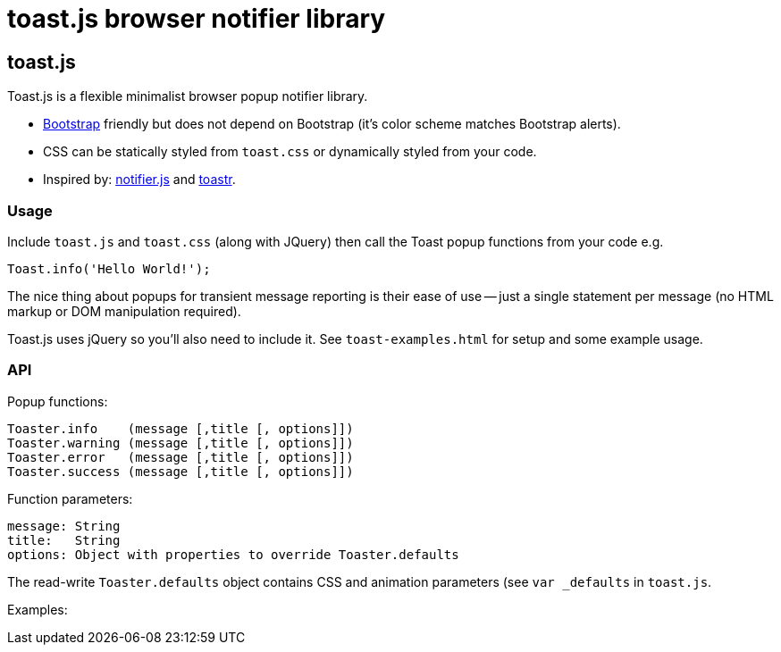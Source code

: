 = toast.js browser notifier library

:listingblock.: <pre><code>|</code></pre>

== toast.js
Toast.js is a flexible minimalist browser popup notifier library.

- http://twitter.github.com/bootstrap/index.html[Bootstrap] friendly
  but does not depend on Bootstrap (it's color scheme matches
  Bootstrap alerts).

- CSS can be statically styled from `toast.css` or dynamically styled
  from your code.

- Inspired by: https://github.com/Srirangan/notifer.js[notifier.js]
  and https://github.com/CodeSeven/toastr[toastr].

=== Usage
Include `toast.js` and `toast.css` (along with JQuery) then call the
Toast popup functions from your code e.g.

  Toast.info('Hello World!');

The nice thing about popups for transient message reporting is their
ease of use -- just a single statement per message (no HTML markup or
DOM manipulation required).

Toast.js uses jQuery so you'll also need to include it.  See
`toast-examples.html` for setup and some example usage.

=== API
Popup functions:

  Toaster.info    (message [,title [, options]])
  Toaster.warning (message [,title [, options]])
  Toaster.error   (message [,title [, options]])
  Toaster.success (message [,title [, options]])

Function parameters:

  message: String
  title:   String
  options: Object with properties to override Toaster.defaults

The read-write `Toaster.defaults` object contains CSS and animation
parameters (see `var _defaults` in `toast.js`.

Examples:

----

----
